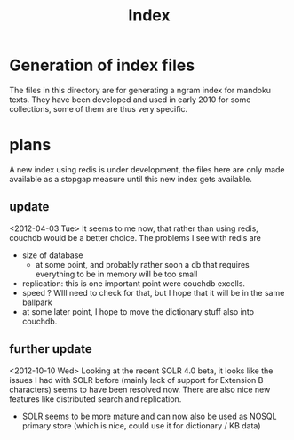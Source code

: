 #+TITLE: Index

* Generation of index files

  The files in this directory are for generating a ngram index for
  mandoku texts.  They have been developed and used in early 2010 for
  some collections, some of them are thus very specific.

* plans

  A new index using redis is under development, the files here are
  only made available as a stopgap measure until this new index gets
  available.

** update
   <2012-04-03 Tue> It seems to me now, that rather than using redis,
   couchdb would be a better choice.  The problems I see with redis are
   - size of database
     - at some point, and probably rather soon a db that requires
       everything to be in memory will be too small
   - replication: this is one important point were couchdb excells.
   - speed ? WIll need to check for that, but I hope that it will be
     in the same ballpark
   - at some later point, I hope to move the dictionary stuff also
     into couchdb.

** further update
   <2012-10-10 Wed> Looking at the recent SOLR 4.0 beta, it looks like
   the issues I had with SOLR before (mainly lack of support for
   Extension B characters) seems to have been resolved now.  There are
   also nice new features like distributed search and replication.
   - SOLR seems to be more mature and can now also be used as NOSQL
     primary store (which is nice, could use it for dictionary / KB
     data)

